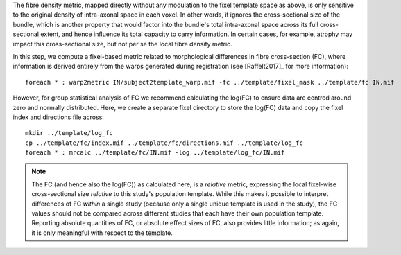 The fibre density metric, mapped directly without any modulation to the fixel template space as above, is only sensitive to the original density of intra-axonal space in each voxel. In other words, it ignores the cross-sectional size of the bundle, which is another property that would factor into the bundle's total intra-axonal space across its full cross-sectional extent, and hence influence its total capacity to carry information. In certain cases, for example, atrophy may impact this cross-sectional size, but not per se the local fibre density metric.

In this step, we compute a fixel-based metric related to morphological differences in fibre cross-section (FC), where information is derived entirely from the warps generated during registration (see [Raffelt2017]_ for more information)::

    foreach * : warp2metric IN/subject2template_warp.mif -fc ../template/fixel_mask ../template/fc IN.mif

However, for group statistical analysis of FC we recommend calculating the log(FC) to ensure data are centred around zero and normally distributed. Here, we create a separate fixel directory to store the log(FC) data and copy the fixel index and directions file across::

    mkdir ../template/log_fc
    cp ../template/fc/index.mif ../template/fc/directions.mif ../template/log_fc
    foreach * : mrcalc ../template/fc/IN.mif -log ../template/log_fc/IN.mif

.. NOTE:: The FC (and hence also the log(FC)) as calculated here, is a *relative* metric, expressing the local fixel-wise cross-sectional size *relative* to this study's population template. While this makes it possible to interpret differences of FC *within* a single study (because only a single unique template is used in the study), the FC values should not be compared across different studies that each have their own population template. Reporting absolute quantities of FC, or absolute effect sizes of FC, also provides little information; as again, it is only meaningful with respect to the template.

